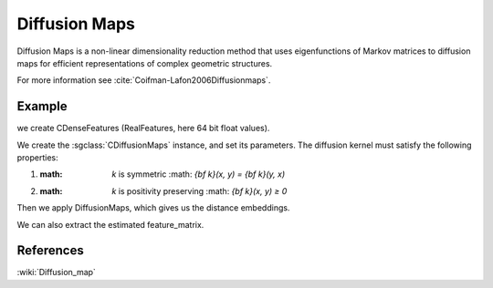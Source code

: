 ================
Diffusion Maps
================

Diffusion Maps is a non-linear dimensionality reduction method that uses 
eigenfunctions of Markov matrices to diffusion maps for efficient 
representations of complex geometric structures.

For more information see :cite:`Coifman-Lafon2006Diffusionmaps`.

-------
Example
-------

we create CDenseFeatures (RealFeatures, here 64 bit float values).

.. sgexample:: diffusionmaps.sg:create_features

We create the :sgclass:`CDiffusionMaps` instance, and set its parameters. The diffusion kernel must satisfy
the following properties:

1. :math: `k` is symmetric :math: `{\bf k}(x, y) = {\bf k}(y, x)`
2. :math: `k` is positivity preserving :math: `{\bf k}(x, y) ≥ 0`

.. sgexample:: diffusionmaps.sg:set_parameters

Then we apply DiffusionMaps, which gives us the distance embeddings.

.. sgexample:: diffusionmaps.sg:apply_convert

We can also extract the estimated feature_matrix.

.. sgexample:: diffusionmaps.sg:extract

----------
References
----------
:wiki:`Diffusion_map`

.. bibliography:: ../../references.bib
    :filter: docname in docnames
